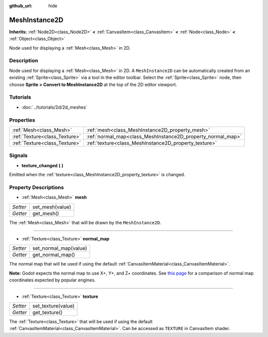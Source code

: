 :github_url: hide

.. DO NOT EDIT THIS FILE!!!
.. Generated automatically from Godot engine sources.
.. Generator: https://github.com/godotengine/godot/tree/3.5/doc/tools/make_rst.py.
.. XML source: https://github.com/godotengine/godot/tree/3.5/doc/classes/MeshInstance2D.xml.

.. _class_MeshInstance2D:

MeshInstance2D
==============

**Inherits:** :ref:`Node2D<class_Node2D>` **<** :ref:`CanvasItem<class_CanvasItem>` **<** :ref:`Node<class_Node>` **<** :ref:`Object<class_Object>`

Node used for displaying a :ref:`Mesh<class_Mesh>` in 2D.

Description
-----------

Node used for displaying a :ref:`Mesh<class_Mesh>` in 2D. A ``MeshInstance2D`` can be automatically created from an existing :ref:`Sprite<class_Sprite>` via a tool in the editor toolbar. Select the :ref:`Sprite<class_Sprite>` node, then choose **Sprite > Convert to MeshInstance2D** at the top of the 2D editor viewport.

Tutorials
---------

- :doc:`../tutorials/2d/2d_meshes`

Properties
----------

+-------------------------------+-------------------------------------------------------------+
| :ref:`Mesh<class_Mesh>`       | :ref:`mesh<class_MeshInstance2D_property_mesh>`             |
+-------------------------------+-------------------------------------------------------------+
| :ref:`Texture<class_Texture>` | :ref:`normal_map<class_MeshInstance2D_property_normal_map>` |
+-------------------------------+-------------------------------------------------------------+
| :ref:`Texture<class_Texture>` | :ref:`texture<class_MeshInstance2D_property_texture>`       |
+-------------------------------+-------------------------------------------------------------+

Signals
-------

.. _class_MeshInstance2D_signal_texture_changed:

- **texture_changed** **(** **)**

Emitted when the :ref:`texture<class_MeshInstance2D_property_texture>` is changed.

Property Descriptions
---------------------

.. _class_MeshInstance2D_property_mesh:

- :ref:`Mesh<class_Mesh>` **mesh**

+----------+-----------------+
| *Setter* | set_mesh(value) |
+----------+-----------------+
| *Getter* | get_mesh()      |
+----------+-----------------+

The :ref:`Mesh<class_Mesh>` that will be drawn by the ``MeshInstance2D``.

----

.. _class_MeshInstance2D_property_normal_map:

- :ref:`Texture<class_Texture>` **normal_map**

+----------+-----------------------+
| *Setter* | set_normal_map(value) |
+----------+-----------------------+
| *Getter* | get_normal_map()      |
+----------+-----------------------+

The normal map that will be used if using the default :ref:`CanvasItemMaterial<class_CanvasItemMaterial>`.

\ **Note:** Godot expects the normal map to use X+, Y+, and Z+ coordinates. See `this page <http://wiki.polycount.com/wiki/Normal_Map_Technical_Details#Common_Swizzle_Coordinates>`__ for a comparison of normal map coordinates expected by popular engines.

----

.. _class_MeshInstance2D_property_texture:

- :ref:`Texture<class_Texture>` **texture**

+----------+--------------------+
| *Setter* | set_texture(value) |
+----------+--------------------+
| *Getter* | get_texture()      |
+----------+--------------------+

The :ref:`Texture<class_Texture>` that will be used if using the default :ref:`CanvasItemMaterial<class_CanvasItemMaterial>`. Can be accessed as ``TEXTURE`` in CanvasItem shader.

.. |virtual| replace:: :abbr:`virtual (This method should typically be overridden by the user to have any effect.)`
.. |const| replace:: :abbr:`const (This method has no side effects. It doesn't modify any of the instance's member variables.)`
.. |vararg| replace:: :abbr:`vararg (This method accepts any number of arguments after the ones described here.)`
